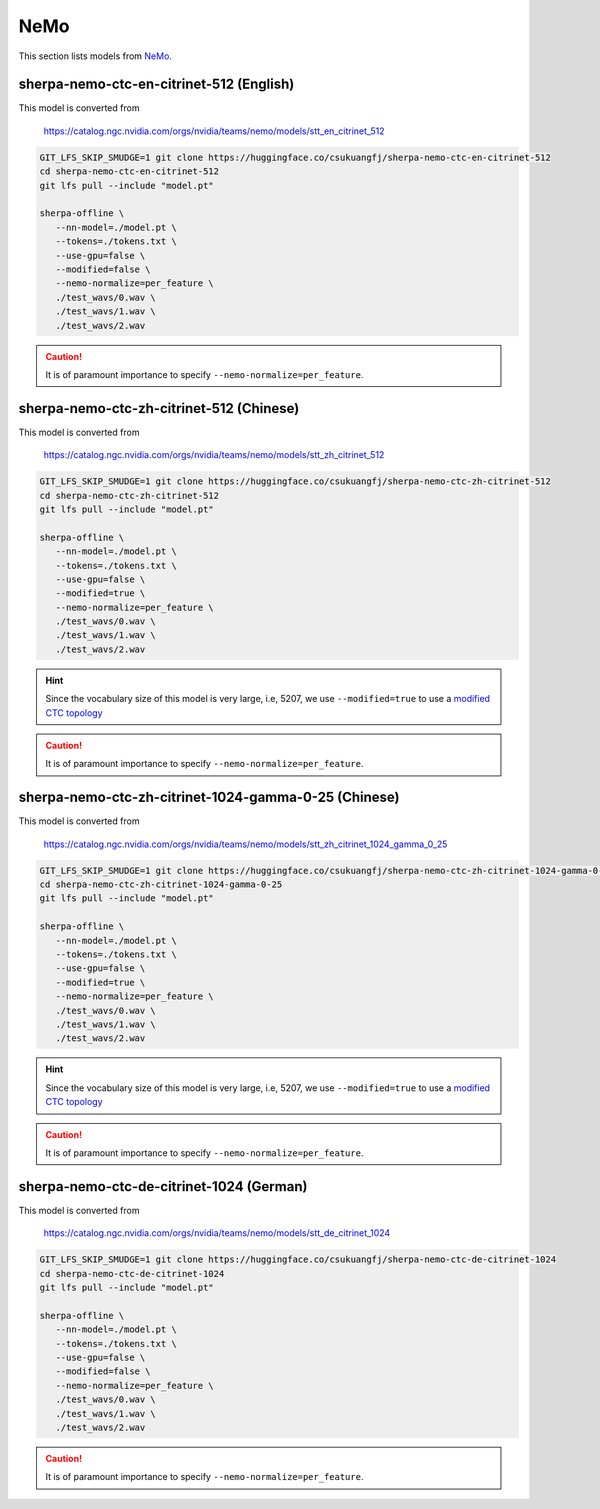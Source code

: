 NeMo
====

This section lists models from `NeMo`_.


sherpa-nemo-ctc-en-citrinet-512 (English)
-----------------------------------------

This model is converted from

  `<https://catalog.ngc.nvidia.com/orgs/nvidia/teams/nemo/models/stt_en_citrinet_512>`_

.. code-block:: bash

   GIT_LFS_SKIP_SMUDGE=1 git clone https://huggingface.co/csukuangfj/sherpa-nemo-ctc-en-citrinet-512
   cd sherpa-nemo-ctc-en-citrinet-512
   git lfs pull --include "model.pt"

   sherpa-offline \
      --nn-model=./model.pt \
      --tokens=./tokens.txt \
      --use-gpu=false \
      --modified=false \
      --nemo-normalize=per_feature \
      ./test_wavs/0.wav \
      ./test_wavs/1.wav \
      ./test_wavs/2.wav

.. caution::

    It is of paramount importance to specify ``--nemo-normalize=per_feature``.

sherpa-nemo-ctc-zh-citrinet-512 (Chinese)
-----------------------------------------

This model is converted from

  `<https://catalog.ngc.nvidia.com/orgs/nvidia/teams/nemo/models/stt_zh_citrinet_512>`_

.. code-block:: bash

   GIT_LFS_SKIP_SMUDGE=1 git clone https://huggingface.co/csukuangfj/sherpa-nemo-ctc-zh-citrinet-512
   cd sherpa-nemo-ctc-zh-citrinet-512
   git lfs pull --include "model.pt"

   sherpa-offline \
      --nn-model=./model.pt \
      --tokens=./tokens.txt \
      --use-gpu=false \
      --modified=true \
      --nemo-normalize=per_feature \
      ./test_wavs/0.wav \
      ./test_wavs/1.wav \
      ./test_wavs/2.wav

.. hint::

    Since the vocabulary size of this model is very large, i.e, 5207, we use
    ``--modified=true`` to use a
    `modified CTC topology <https://k2-fsa.github.io/k2/python_api/api.html#k2.ctc_topo>`_

.. caution::

    It is of paramount importance to specify ``--nemo-normalize=per_feature``.

sherpa-nemo-ctc-zh-citrinet-1024-gamma-0-25 (Chinese)
-----------------------------------------------------

This model is converted from

  `<https://catalog.ngc.nvidia.com/orgs/nvidia/teams/nemo/models/stt_zh_citrinet_1024_gamma_0_25>`_

.. code-block:: bash

   GIT_LFS_SKIP_SMUDGE=1 git clone https://huggingface.co/csukuangfj/sherpa-nemo-ctc-zh-citrinet-1024-gamma-0-25
   cd sherpa-nemo-ctc-zh-citrinet-1024-gamma-0-25
   git lfs pull --include "model.pt"

   sherpa-offline \
      --nn-model=./model.pt \
      --tokens=./tokens.txt \
      --use-gpu=false \
      --modified=true \
      --nemo-normalize=per_feature \
      ./test_wavs/0.wav \
      ./test_wavs/1.wav \
      ./test_wavs/2.wav

.. hint::

    Since the vocabulary size of this model is very large, i.e, 5207, we use
    ``--modified=true`` to use a
    `modified CTC topology <https://k2-fsa.github.io/k2/python_api/api.html#k2.ctc_topo>`_

.. caution::

    It is of paramount importance to specify ``--nemo-normalize=per_feature``.

sherpa-nemo-ctc-de-citrinet-1024 (German)
-----------------------------------------

This model is converted from

  `<https://catalog.ngc.nvidia.com/orgs/nvidia/teams/nemo/models/stt_de_citrinet_1024>`_

.. code-block:: bash

   GIT_LFS_SKIP_SMUDGE=1 git clone https://huggingface.co/csukuangfj/sherpa-nemo-ctc-de-citrinet-1024
   cd sherpa-nemo-ctc-de-citrinet-1024
   git lfs pull --include "model.pt"

   sherpa-offline \
      --nn-model=./model.pt \
      --tokens=./tokens.txt \
      --use-gpu=false \
      --modified=false \
      --nemo-normalize=per_feature \
      ./test_wavs/0.wav \
      ./test_wavs/1.wav \
      ./test_wavs/2.wav

.. caution::

    It is of paramount importance to specify ``--nemo-normalize=per_feature``.
